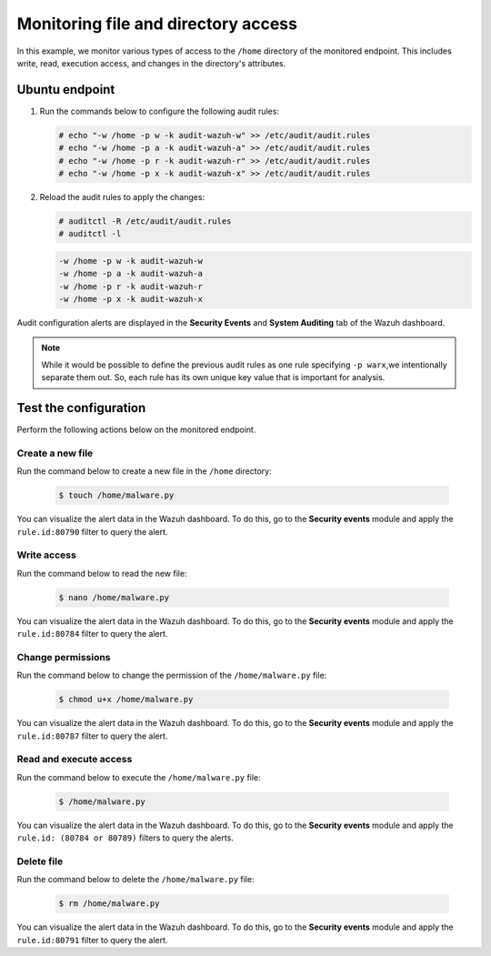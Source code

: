 .. Copyright (C) 2015, Wazuh, Inc.

.. meta::
  :description: The Linux Audit system provides a way to track security-relevant information on your machine. Discover some Audit use cases in this section of our documentation. 
  
Monitoring file and directory access
====================================

In this example, we monitor various types of access to the ``/home`` directory of the monitored endpoint. This includes write, read, execution access, and changes in the directory's attributes.

Ubuntu endpoint
---------------

#. Run the commands below to configure the following audit rules:

   .. code-block:: console
      
      # echo "-w /home -p w -k audit-wazuh-w" >> /etc/audit/audit.rules
      # echo "-w /home -p a -k audit-wazuh-a" >> /etc/audit/audit.rules
      # echo "-w /home -p r -k audit-wazuh-r" >> /etc/audit/audit.rules
      # echo "-w /home -p x -k audit-wazuh-x" >> /etc/audit/audit.rules

#. Reload the audit rules to apply the changes:

   .. code-block:: console
     
      # auditctl -R /etc/audit/audit.rules
      # auditctl -l

   .. code-block:: console   
      :class: output

      -w /home -p w -k audit-wazuh-w
      -w /home -p a -k audit-wazuh-a
      -w /home -p r -k audit-wazuh-r
      -w /home -p x -k audit-wazuh-x

Audit configuration alerts are displayed in the **Security Events** and **System Auditing** tab of the Wazuh dashboard. 

.. thumbnail:: /images/manual/system-calls-monitoring/audit-configuration-alerts.png
  :title: Audit configuration alerts
  :alt: Audit configuration alerts
  :align: center
  :width: 80%

.. Note:: 
   While it would be possible to define the previous audit rules as one rule specifying ``-p warx``,we intentionally separate them out. So, each rule has its own unique key value that is important for analysis.

Test the configuration
----------------------

Perform the following actions below on the monitored endpoint.

Create a new file
^^^^^^^^^^^^^^^^^

Run the command below to create a new file in the ``/home`` directory:

   .. code-block:: console
      
      $ touch /home/malware.py

You can visualize the alert data in the Wazuh dashboard. To do this, go to the **Security events** module and apply the ``rule.id:80790`` filter to query the alert.
 
.. thumbnail:: /images/manual/system-calls-monitoring/create-a-new-file-alert.png
  :title: Create a new file alert
  :alt: Create a new file alert
  :align: center
  :width: 80%

Write access
^^^^^^^^^^^^

Run the command below to read the new file:

   .. code-block:: console
      
      $ nano /home/malware.py

You can visualize the alert data in the Wazuh dashboard. To do this, go to the **Security events** module and apply the ``rule.id:80784`` filter to query the alert.

.. thumbnail:: /images/manual/system-calls-monitoring/write-access-alert.png
  :title: Write access alert
  :alt: Write access alert
  :align: center
  :width: 80%
  
Change permissions
^^^^^^^^^^^^^^^^^^

Run the command below to change the permission of the ``/home/malware.py`` file:

   .. code-block:: console
      
      $ chmod u+x /home/malware.py

You can visualize the alert data in the Wazuh dashboard. To do this, go to the **Security events** module and apply the ``rule.id:80787`` filter to query the alert.

.. thumbnail:: /images/manual/system-calls-monitoring/change-permissions-alert.png
  :title: Change permissions alert
  :alt: Change permissions alert
  :align: center
  :width: 80%
  
Read and execute access
^^^^^^^^^^^^^^^^^^^^^^^

Run the command below to execute the ``/home/malware.py`` file:

   .. code-block:: console
      
      $ /home/malware.py

You can visualize the alert data in the Wazuh dashboard. To do this, go to the **Security events** module and apply the ``rule.id: (80784 or 80789)`` filters to query the alerts.

.. thumbnail:: /images/manual/system-calls-monitoring/execute-access-alert.png
  :title: Read and execute access alert
  :alt: Read and execute access alert
  :align: center
  :width: 80%
  
Delete file
^^^^^^^^^^^

Run the command below to delete the ``/home/malware.py`` file:

   .. code-block:: console
      
      $ rm /home/malware.py

You can visualize the alert data in the Wazuh dashboard. To do this, go to the **Security events** module and apply the ``rule.id:80791`` filter to query the alert.

.. thumbnail:: /images/manual/system-calls-monitoring/delete-file-alert.png
  :title: Delete file alert
  :alt: Delete file alert
  :align: center
  :width: 80%
  